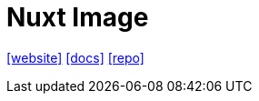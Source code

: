 = Nuxt Image
:toc: left
:url-website: https://image.nuxt.com/
:url-docs: https://image.nuxt.com/get-started/installation
:url-repo: https://github.com/nuxt/image

{url-website}[[website\]]
{url-docs}[[docs\]]
{url-repo}[[repo\]]

